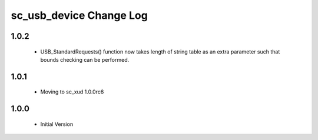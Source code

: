 sc_usb_device Change Log
========================

1.0.2
-----
  * USB_StandardRequests() function now takes length of string table as an extra parameter such that bounds checking can be performed.

1.0.1
-----
  * Moving to sc_xud 1.0.0rc6

1.0.0
-----
  * Initial Version
